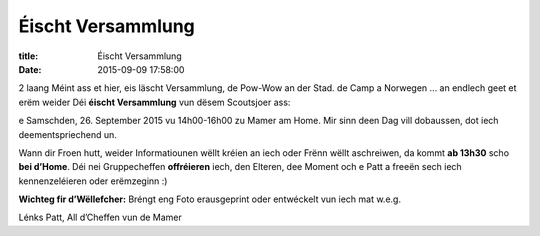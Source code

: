 Éischt Versammlung
==================

:title: Éischt Versammlung
:date: 2015-09-09 17:58:00


2 laang Méint ass et hier, eis läscht Versammlung, de Pow-Wow an der Stad. de
Camp a Norwegen ... an endlech geet et erëm weider Déi **éischt Versammlung**
vun dësem Scoutsjoer ass:

e Samschden, 26. September 2015 vu 14h00-16h00 zu Mamer am Home.  Mir sinn deen
Dag vill dobaussen, dot iech deementspriechend un.

Wann dir Froen hutt, weider Informatiounen wëllt kréien an iech oder Frënn
wëllt aschreiwen, da kommt **ab 13h30** scho **bei d’Home**.  Déi nei
Gruppecheffen **offréieren** iech, den Elteren, dee Moment och e Patt a freeën
sech iech kennenzeléieren oder erëmzeginn :)

**Wichteg fir d’Wëllefcher:** Bréngt eng Foto erausgeprint oder entwéckelt vun
iech mat w.e.g.

Lénks Patt,
All d’Cheffen vun de Mamer
